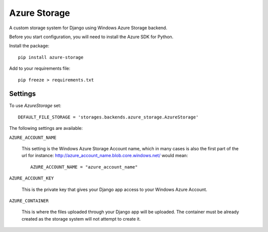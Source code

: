 Azure Storage
=============

A custom storage system for Django using Windows Azure Storage backend.

Before you start configuration, you will need to install the Azure SDK for Python.

Install the package::

  pip install azure-storage

Add to your requirements file::

  pip freeze > requirements.txt


Settings
********

To use `AzureStorage` set::

    DEFAULT_FILE_STORAGE = 'storages.backends.azure_storage.AzureStorage'

The following settings are available:

``AZURE_ACCOUNT_NAME``

    This setting is the Windows Azure Storage Account name, which in many cases is also the first part of the url for instance: http://azure_account_name.blob.core.windows.net/ would mean::

       AZURE_ACCOUNT_NAME = "azure_account_name"

``AZURE_ACCOUNT_KEY``

    This is the private key that gives your Django app access to your Windows Azure Account.

``AZURE_CONTAINER``

    This is where the files uploaded through your Django app will be uploaded.
    The container must be already created as the storage system will not attempt to create it.
